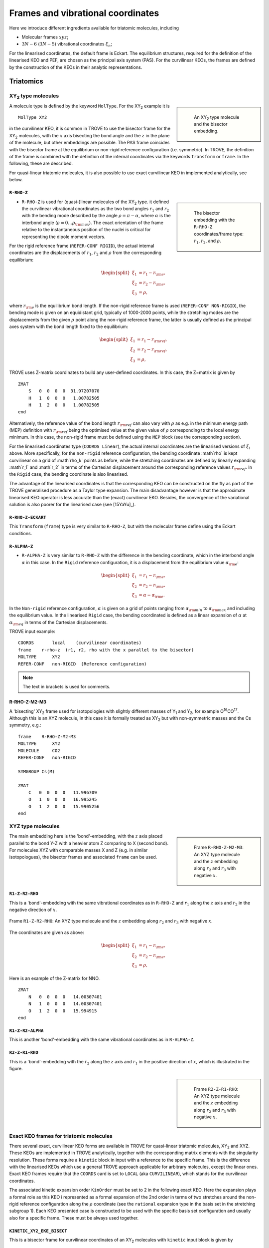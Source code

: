 Frames and vibrational coordinates
**********************************


Here we introduce different ingredients available for triatomic molecules, including

- Molecular frames :math:`xyz`;
- :math:`3N-6` (:math:`3N-5`) vibrational coordinates :math:`\xi_n`;

For the linearised coordinates, the default frame is Eckart. The equilibrium structures, required for the definition of the linearised KEO and PEF, are chosen as the principal axis system (PAS). For the curvilinear KEOs, the frames are defined by the construction of the KEOs in their analytic representations.

Triatomics
==========

XY\ :sub:`2` type molecules
---------------------------

.. sidebar::

    .. figure:: img/XY2.jpg
       :alt: XY2 equilibrium structure

       An XY\ :sub:`2`  type molecule and the bisector embedding.



A molecule type is defined by the keyword ``MolType``. For the XY\ :sub:`2`  example it is
::

       MolType XY2


in the curvilinear KEO,  it is common in TROVE to use the bisector frame for the XY\ :sub:`2` molecules, with the :math:`x` axis bisecting the bond angle and the :math:`z` in the plane of the molecule, but other embeddings are possible. The PAS frame coincides with the bisector frame at the equilibrium or non-rigid reference configuration (i.e. symmetric).  In TROVE, the definition of the frame is combined with the definition of the internal coordinates via the keywords ``transform`` or ``frame``. In the following, these are described.

For quasi-linear triatomic molecules, it is also possible to use exact curvilinear KEO in implemented analytically, see below.




``R-RHO-Z``
^^^^^^^^^^^

.. sidebar::

    .. figure:: img/XY2-r-rho-z.jpg
       :alt: XY2 equilibrium structure

       The bisector embedding with the ``R-RHO-Z`` coordinates/frame type: :math:`r_1`, :math:`r_2`, and :math:`\rho`.



- ``R-RHO-Z`` is used for (quasi-)linear molecules of the XY\ :sub:`2` type. it defined the curvilinear vibrational coordinates as the two bond angles :math:`r_1` and :math:`r_2` with  the bending mode described by the angle :math:`\rho = \pi - \alpha`, where :math:`\alpha` is the interbond angle (:math:`\rho = 0 \ldots \rho_{\rm max}`). The exact orientation of the frame relative to the instantaneous position of the nuclei is critical for representing the dipole moment vectors. 
For the rigid reference frame (``REFER-CONF RIGID``), the actual internal coordinates are the displacements of :math:`r_1`, :math:`r_2` and :math:`\rho` from the corresponding equilibrium:

.. math::

    \begin{split}
    \xi_1 &= r_1 - r_{\rm e}, \\
    \xi_2 &= r_2 - r_{\rm e}, \\
    \xi_3 &= \rho,
    \end{split}

where :math:`r_{\rm e}` is the equilibrium bond length. If the non-rigid reference frame is used (``REFER-CONF NON-RIGID``), the bending mode is given on an equidistant grid, typically of 1000-2000 points, while the stretching modes are the displacements from the given :math:`\rho` point along the non-rigid reference frame, the latter is usually defined as the principal axes system with the bond length fixed to the equilibrium:



.. math::

    \begin{split}
    \xi_1 &= r_1 - r_{\rm ref}, \\
    \xi_2 &= r_2 - r_{\rm ref}, \\
    \xi_3 &= \rho,
    \end{split}


TROVE uses Z-matrix coordinates to build any user-defined coordinates. In this case, the Z=matrix is given by
::

     ZMAT
         S   0  0  0  0  31.97207070
         H   1  0  0  0   1.00782505
         H   1  2  0  0   1.00782505
     end


Alternatively, the reference value of the bond length :math:`r_{\rm ref}` can also vary with :math:`\rho` as e.g. in the minimum energy path (MEP) definition with :math:`r_{\rm ref}` being the optimised value at the given value of :math:`\rho` corresponding to the local energy minimum. In this case, the non-rigid frame must be defined using the ``MEP`` block (see the corresponding section).

For the linearised coordinates type (``COORDS Linear``), the actual internal coordinates are the linearised versions of :math:`\xi_i` above. More specifically, for the ``non-rigid`` reference configuration, the bending coordinate :math`\rho` is kept curvilinear on a grid of :math`\rho_k` points as before, while the stretching coordinates are defined by linearly expanding :math`r_1` and :math`r_2` in terms of the Cartesian displacement around the corresponding reference values :math:`r_{\rm ref}`. In the ``Rigid`` case, the bending coordinate is also linearised.

The advantage of the linearised coordinates is that the corresponding KEO can be constructed on the fly as part of the TROVE generalised procedure as a Taylor type expansion. The main disadvantage however is that the approximate linearised KEO operator is less accurate than the (exact) curvilinear EKO. Besides, the convergence of the variational solution is also poorer for the linearised case (see [15YaYu]_).



``R-RHO-Z-ECKART``
^^^^^^^^^^^^^^^^^^

This ``Transform`` (``frame``) type is very similar to ``R-RHO-Z``, but with the molecular frame define using the Eckart conditions.


``R-ALPHA-Z``
^^^^^^^^^^^^^

- ``R-ALPHA-Z`` is very similar to ``R-RHO-Z`` with the difference in the bending coordinate, which in the interbond angle :math:`\alpha` in this case. In the ``Rigid`` reference configuration, it is a displacement from the equilibrium value :math:`\alpha_{\rm e}`:
.. math::

    \begin{split}
    \xi_1 &= r_1 - r_{\rm e}, \\
    \xi_2 &= r_2 - r_{\rm e},\\
    \xi_3 &= \alpha-\alpha_{\rm e}.
    \end{split}

In the ``Non-rigid`` reference configuration, :math:`\alpha` is given on a grid of points ranging from :math:`\alpha_{\rm min}` to :math:`\alpha_{\rm max}` and including the equilibrium value. In the linearised ``Rigid`` case, the bending coordinated is defined as a linear expansion of :math:`\alpha` at :math:`\alpha_{\rm eq}`  in terms of the Cartesian displacements.


TROVE input example:
::

  COORDS       local    (curvilinear coordinates)
  frame    r-rho-z  (r1, r2, rho with the x parallel to the bisector)
  MOLTYPE      XY2
  REFER-CONF   non-RIGID  (Reference configuration)

.. Note:: The text in brackets is used for comments.


R-RHO-Z-M2-M3
^^^^^^^^^^^^^

A 'bisecting' XY\ :sub:`2` frame used for isotopologies with slightly different masses of Y\ :sub:`1` and Y\ :sub:`2`, for example O\ :sup:`16`\ CO\ :sup:`17`.
Although this is an XYZ molecule, in this case it is formally treated as XY\ :sub:`2` but with non-symmetric masses and the Cs symmetry, e.g.:
::

     frame    R-RHO-Z-M2-M3
     MOLTYPE      XY2
     MOLECULE     CO2
     REFER-CONF   non-RIGID

     SYMGROUP Cs(M)

     ZMAT
         C   0  0  0  0   11.996709
         O   1  0  0  0   16.995245
         O   1  2  0  0   15.9905256
     end



XYZ type molecules
------------------

.. sidebar::

    .. figure:: img/XYZ-r1.jpg
       :alt: XYZ equilibrium structure

       Frame ``R-RHO-Z-M2-M3``: An XYZ type molecule and the :math:`z`  embedding along :math:`r_2` and :math:`r_3` with negative :math:`x`.



The main embedding here is the 'bond'-embedding, with the :math:`z` axis placed parallel to the bond Y-Z with a heavier atom Z comparing to X (second bond).
For molecules XYZ with  comparable masses X and Z (e.g. in similar isotopologues), the bisector frames and associated ``frame`` can be used.



``R1-Z-R2-RHO``
^^^^^^^^^^^^^^^

This is a 'bond'-embedding with the same vibrational coordinates as in ``R-RHO-Z`` and :math:`r_1` along the :math:`z` axis and :math:`r_2` in the negative direction of :math:`x`. 

.. figure:: img/XYZ_frame_R1-Z-R2-RHO.jpg
       :alt: XYZ equilibrium structure
       :width: 100 px
       :align: center

       Frame ``R1-Z-R2-RHO``: An XYZ type molecule and the :math:`z`  embedding along :math:`r_2` and :math:`r_3` with negative :math:`x`.





The coordinates are given as above:



.. math::

    \begin{split}
    \xi_1 &= r_1 - r_{\rm e}, \\
    \xi_2 &= r_2 - r_{\rm e}, \\
    \xi_3 &= \rho,
    \end{split}

Here is an example of the Z-matrix for NNO.
::

     ZMAT
         N   0  0  0  0   14.00307401
         N   1  0  0  0   14.00307401
         O   1  2  0  0   15.994915
     end



``R1-Z-R2-ALPHA``
^^^^^^^^^^^^^^^^^

This is another 'bond'-embedding with the same vibrational coordinates as in ``R-ALPHA-Z``.



``R2-Z-R1-RHO``
^^^^^^^^^^^^^^^

This is a 'bond'-embedding with the :math:`r_2` along the :math:`z` axis and :math:`r_1` in the positive direction of :math:`x`, which is illustrated in the figure.

.. sidebar::

    .. figure:: img/XYZ-r2.jpg
       :alt: XYZ equilibrium structure

       Frame ``R2-Z-R1-RHO``: An XYZ type molecule and the :math:`z` embedding along :math:`r_2` and :math:`r_3` with negative :math:`x`.




Exact KEO frames for triatomic molecules
----------------------------------------

There several exact, curvilinear KEO forms are available in TROVE for quasi-linear triatomic molecules, XY\ :sub:`2` and XYZ. These KEOs are implemented in TROVE analytically, together with the corresponding matrix elements with the singularity resolution. These forms require a ``kinetic`` block in input with a reference to the specific frame. This is the difference with the linearised KEOs which use a general TROVE approach applicable for arbitrary molecules, except the linear ones. Exact KEO frames require that the ``COORDS`` card is set to ``LOCAL`` (aka ``CURVILINEAR``), which stands for the curvilinear coordinates.

The associated kinetic expansion order ``KinOrder`` must be set to 2 in the following exact KEO. Here the expansion plays a formal role as this KEO i represented as a formal expansion of the 2nd order in terms of two stretches around the non-rigid reference configuration along the :math:`\rho` coordinate (see the ``rational`` expansion type in the basis set in the stretching subgroup 1).
Each KEO presented case is constructed to be used with the specific basis set configuration and usually also for a specific frame. These must be always used together.

``KINETIC_XY2_EKE_BISECT``
^^^^^^^^^^^^^^^^^^^^^^^^^^

This is a bisector frame for curvilinear coordinates of an XY\ :sub:`2` molecules with ``kinetic`` input block is given by
::

   KINETIC
     kinetic_type  KINETIC_XY2_EKE_BISECT
   END


It can be only used with the coordinates/frame type ``R-RHO-Z``  (see above), i.e. for the valence coordinates with :math:`\rho` as the bending angle (:math:`\rho=0` at the linear geometry), the basis set ``laguerre-k`` and with the ``NON-RIGID`` reference configuration.
The ``laguerre-k`` basis functions are constructed using the Associated Laguerre polynomial with the factor :math:`\sqrt{\rho}` or :math:`\sqrt{\rho} \rho`, depending if :math:`K` (rotational quantum number) is zero or not, respectively.   The associated kinetic expansion order ``KinOrder`` must be set to 2.

Here is an input example for this case for the C\ :sub:`3` molecule:
::

    KinOrder  2

    COORDS local
    frame  r-rho-z
    MOLTYPE XY2
    REFER-CONF NON-RIGID

    SYMGROUP C2v(M)

    ZMAT
        C   0  0  0  0  11.996709
        C   1  0  0  0  11.996709
        C   1  2  0  0  11.996709
    end

    BASIS
      0,'JKtau', Jrot 0, krot 12
      1,'numerov','rational', 'morse',  range 0,30,r 8, weight 1.0, points  3000, borders -0.40,1.40
      1,'numerov','rational', 'morse',  range 0,30,r 8, weight 1.0, points  3000, borders -0.40,1.40
      2,'laguerre-k','linear','linear', range 0,56,     weight 1.0, points 10000, borders  0.,110.0 deg
    END

    KINETIC
      kinetic_type  KINETIC_XY2_EKE_BISECT
    END



``KINETIC_XY2_EKE_BISECT_SINRHO``
^^^^^^^^^^^^^^^^^^^^^^^^^^^^^^^^^

This a similar to the basis set ``KINETIC_XY2_EKE_BISECT``, which is introduced to work with the basis set ``sinrho-laguerre-k`` and only with this basis set. This basis set is constructed from the  Associated Laguerre polynomial with the factor :math:`(\sin\rho)^{K+\frac{1}{2}}`.

The associated TROVE configuration is as in the following input:
::

    KinOrder  2

    COORDS local
    frame  r-rho-z
    MOLTYPE XY2
    REFER-CONF NON-RIGID

    BASIS
      0,'JKtau', Jrot 0, krot 12
      1,'numerov','rational', 'morse',  range 0,30,r 8, resc 1.0, points  3000, borders -0.40,1.40
      1,'numerov','rational', 'morse',  range 0,30,r 8, resc 1.0, points  3000, borders -0.40,1.40
      2,'sinrho-laguerre-k','linear','linear', range 0,56, resc 1.0, points 10000, borders  0.,110.0 deg
    END

    KINETIC
      kinetic_type  KINETIC_XY2_EKE_BISECT_SINRHO
    END


KINETIC_XYZ_EKE_BISECT
^^^^^^^^^^^^^^^^^^^^^^

For asymmetric triatomic molecules of type XYZ, there are several ways to orient the in-plane axes :math:`x` and :math:`z` at a general instantaneous geometry. The ``KINETIC_XYZ_EKE_BISECT`` KEO is constructed for the frame with the :math:`x` axis along the molecular bisector. The bisector XYZ frame is for asymmetric molecules XYZ with similar masses of Y and Z, i.e. when a bisector is a more natural description of the axis than a bond-frame. This KEO must be used with the correct XYZ-type bisector frames: ``R-RHO-Z-M2-M3-BISECT`` is used for general asymmetric molecules with similar masses of Y (M2) and Z (M3).

In principle, the KEO should fully define the configuration of the problem to solve and the associated frame type should not matter for the solution of the Schroedniger equation. The point where the choice of the frame becomes critical is when the dipoles are involved, which need to be re-defined into the correct frame. The actual transformation of the dipole is performed in the subroutine ``MLloc2pqr_xyz``.



KINETIC_XYZ_EKE_BOND_SINRHO
^^^^^^^^^^^^^^^^^^^^^^^^^^^

This is a bisector frame KEO constructed to work with the basis set type ``sinrho-laguerre-k``. The associated frame is ``R-RHO-Z-M2-M3-BISECT``, for example for :sup:`12`\ C\ :sup:`12`\ C\ :sup:`13`\ C, the corresponding TROVE input is as follows:
::

    COORDS local (curvilinear)
    TRANSFORM   R-RHO-Z-M2-M3-BISECT (FRAME)
    MOLTYPE XY2
    REFER-CONF NON-RIGID

    ZMAT
        C   0  0  0  0  12.000000
        C   1  0  0  0  13.003355
        C   1  2  0  0  12.000000
    end

    KINETIC
      kinetic_type  KINETIC_XYZ_EKE_bisect
    END

The associated symmetry is either Cs(M) or C\ :sub:`ns`\ (M):
::

   symmetry Cs(M)



KINETIC_XYZ_EKE_BOND
^^^^^^^^^^^^^^^^^^^^

Is one of the bond-frames constructed for the XYZ type molecules (X is in the centre), with the :math:`z` axis along the instantaneous orientation of the bond :math:`r_1` (X-Y). Bond-frames are better suited for molecules with a light nucleus and the :math:`z` axis is assumed for the heavier nucleus. The associated ``frame`` is ``R1-Z-R2-RHO`` and the basis set type is ``laguerre-k``:

::

    KinOrder  2

    COORDS local
    frame  r-rho-z
    MOLTYPE XY2
    REFER-CONF NON-RIGID

    BASIS
      0,'JKtau', Jrot 0, krot 12
      1,'numerov','rational', 'morse',  range 0,30,r 8, resc 1.0, points  3000, borders -0.40,1.40
      1,'numerov','rational', 'morse',  range 0,30,r 8, resc 1.0, points  3000, borders -0.40,1.40
      2,'laguerre-k','linear','linear', range 0,56, resc 1.0, points 10000, borders  0.,110.0 deg
    END

    KINETIC
      kinetic_type  KINETIC_XYZ_EKE_BOND
    END



KINETIC_XYZ_EKE_BOND-R2
^^^^^^^^^^^^^^^^^^^^^^^

This is the case of the bond-frame with :math:`z` along the bong :math:`r_2` (Z nucleus). The associated frames and basis sets are ``R2-Z-R1-RHO`` and ``laguerre-k``, respectively. See the figure illustrating the ``R2-Z-R1-RHO`` frame above.



Tetratomics
===========

XY\ :sub:`3` rigid  molecules (PH\ :sub:`3` type)
-------------------------------------------------

Linearized KEOs use the Eckart frame with the PAS at the equilibrium configuration. The latter has the :math:`z` axis along the axis of symmetry :math:`C_3` with the :math:`x` axis chosen in plane containing the X-Y\ :sub:`1` bond and passing through :math:`C_3`.


``R-ALPHA``
^^^^^^^^^^^

For the rigid XY\ :sub:`3`, like PH\ :sub:`3`, the logical coordinate choice of the valence coordinates consists of three bond lengths :math:`r_1`, :math:`r_2`, :math:`r_3`, :math:`\alpha_{23}`, :math:`\alpha_{13}` and :math:`\alpha_{12}`. For the linearised KEO, these valence are used to form the linearised coordinates in the same way as before (1st order expansion in terms of the Cartesian displacement). For the curvilinear KEO (``local``), the vibrational coordinates are then defined as displacement from the corresponding equilibrium (or non-rigid reference) values:

.. math::
    \begin{split}
    \xi_1 &= r_1 - r_{\rm e}, \\
    \xi_2 &= r_2 - r_{\rm e}, \\
    \xi_3 &= r_3 - r_{\rm e}, \\
    \xi_4 &= \alpha_{23}-\alpha_{\rm e}, \\
    \xi_5 &= \alpha_{13}-\alpha_{\rm e}, \\
    \xi_6 &= \alpha_{12}-\alpha_{\rm e}.
    \end{split}

.. sidebar::

    .. figure:: img/PH3.jpg
       :alt: PH3 equilibrium structure

       PH\ :sub:`3` equilibrium structure

The underlying Z-matrix coordinates are defined using the following Z-matrix:
::

      ZMAT
          N   0  0  0  0  14.00307401
          H   1  0  0  0   1.00782505
          H   1  2  0  0   1.00782505
          H   1  2  3  1   1.00782505
      end


This representation has been used for PH\ :sub:`3` [15SoAlTe]_, SbH\ :sub:`3` [10YuCaYa]_, AsH\ :sub:`3` [19CoYuKo]_, PF\ :sub:`3` [19MaChYa]_.


XY\ :sub:`3` non-rigid with umbrella motion (NH\ :sub:`3` type)
---------------------------------------------------------------

::

       MolType XY3

Consider the Ammonia molecule NH3\ :sub:`3` with a relatively small barrier to the planarity. The three bending angles are not suitable in this case  as they cannot distinguish the two opposite inversion configurations above and below the planarity. Instead, an umbrella mode has to be introduced as one of the bending modes. An example of an umbrella coordinate is an angle between the :math:`C_3` symmetry axis and the bond X-Y, see Figure. It is natural to use the non-rigid reference configuration along the umbrella, inversion motion and build the KEO as an expansion around it. For two other bending modes, in principle one can use two inter-bond angles, e.g.  :math:`\alpha_2` and :math:`\alpha_3`, two dihedral angles :math:`\phi_2` and :math:`\phi_3`. However, for symmetry reasons, TROVE employs the symmetry-adapted bending pair :math:`S_a` and :math:`S_b`, defined as follows:

.. math::

    S_a = \frac{1}{\sqrt{6}} (2 \alpha_{23}-\alpha_{13}-\alpha_{12}), \\
    S_b  = \frac{1}{\sqrt{2}} ( \alpha_{13}-\alpha_{12})


or


.. math::

    S_a = \frac{1}{\sqrt{6}} (2 \phi_{23}-\phi_{13}-\phi_{12}), \\
    S_b  = \frac{1}{\sqrt{2}} ( \phi_{13}-\phi_{12})


The umbrella mode for any instantaneous configuration of the nuclei is defined in TROVE as the angle between a trisector



.. sidebar::

   .. figure:: img/umbrella.jpg
       :alt: Umbrella motions

       NH\ :sub:`3`: umbrella modes :math:`\rho` and :math:`\delta`.



Linearized KEOs use the Eckart frame with the PAS at the equilibrium configuration. The latter has the :math:`z` axis along the axis of symmetry :math:`C_3` with the :math:`x` axis chosen in plane containing the X-Y\ :sub:`1` bond and passing through :math:`C_3`.



``R-S-DELTA``
^^^^^^^^^^^^^

For this ``frame`` case, the following valence-based coordinates are used:


.. math::

    \begin{split}
    \xi_1 &= r_1 - r_{\rm e}, \\
    \xi_2 &= r_2 - r_{\rm e}, \\
    \xi_3 &= r_3 - r_{\rm e}, \\
    \xi_4 &= \frac{1}{\sqrt{6}} (2 \alpha_{23}-\alpha_{13}-\alpha_{12}),  \\
    \xi_5 &= \frac{1}{\sqrt{2}} ( \alpha_{13}-\alpha_{12}),  \\
    \xi_6 &= \delta.
    \end{split}

The umbrella mode :math:``\delta`` is defined as an angle between the trisector and any of the bonds X-Y. The other 5 coordinates are then used to construct the corresponding linearised vibrational coordinates (see above) for the linearised (``linear``) representation.



ZXY\ :sub:`2` (Formaldehyde type)
---------------------------------


::

       MolType ZXY2

The common valence coordinate choice for ZXY\ :sub:`2` includes three bond lengths , two bond angles and a dihedral angle :math:`\tau`. The latter can be treated as the reference for a non-rigid reference configuration in TROVE on a grid of :math:`\tau_i` ranging from  :math`[-\tau_{0}\ldots \tau_{0}]`, while other 5 modes are treated as displacement from their equilibrium values at each grid point :math:`\tau_i`. The reference configuration is always in the principle axis sysetm, i.e. for each value of the book angle :math:`\tau`, TROVE solve the PAS conditions to reorient the molecule.


.. sidebar::

   .. figure:: img/H2CO.jpg
       :alt: H2CO

       Valence coordinates and the bisector frame used for H\ :sub:`2`\ CO.


Apart from the standard linearised KEO, a curvilinear exact KEO has been recently introduced into TROVE. This is exactly the ``R-THETA-TAU`` type, detailed below.


``R-THETA-TAU``
^^^^^^^^^^^^^^^

.. math::

    \begin{split}
    \xi_1 &= r_1 - r_{\rm e}, \\
    \xi_2 &= r_2 - r_{\rm e}, \\
    \xi_3 &= r_3 - r_{\rm e}, \\
    \xi_4 &= \theta_1,  \\
    \xi_5 &= \theta_2,  \\
    \xi_6 &= \tau.
    \end{split}







Rigid isotopologues of XY\ :sub:`3`  as ZXY\ :sub:`2` type
----------------------------------------------------------

The Z type can be used to define single or double deuterated isotopologues of an XY\ :sub:`3` molecule such as a rigid PH\ :sub:`3`. For PDH\ :sub:`2`, we use ``R-THETA-TAU`` in combination with the Z-matrix given as follows:
::

      ZMAT
          P   0  0  0  0  14.00307401
          D   1  0  0  0   2.01410178
          H   1  2  0  0   1.007825032
          H   1  2  3  2   1.007825032
      end


Here, the equilibrium frame coinsides with the principle axis system with the :math:`z` axis in the plane contemning PD and bisecting the angle between two PH bonds.


For a  PH\ :sub:`2`\ D type isotopologue, the Z-matrix is given by
::

      ZMAT
          P   0  0  0  0  14.00307401
          H   1  0  0  0   1.007825032
          D   1  2  0  0   2.01410178
          D   1  2  3  2   2.01410178
      end


Non-rigid isotopologues of XY\ :sub:`3` as ZXY\ :sub:`2` type
-------------------------------------------------------------

For non-rigid NH\ :sub:`2`\ D and NHD\ :sub:`2`,  the choice of the non-rigid frame becomes important. During to the large amplitude motion, the frame can lead to a flip of the moments of inertia. In TROVE, the frame is chosen as the principle axis system (PAS), which, for most of the system, is straightforward to define. Therefore, frame and the internal coordinates are usually selected via a single keyword ``Transform``. For non-rigid systems, however, due to accidental degeneracies of the moments of inertia, the PAS along the non-rigid path must be carefully constructed to prevent such flips. Besides, for the ammonia isotopologues, despite the structure ZXY\ :sub:`2` being formally similar the structure of formaldehyde, the coordinates should be chosen as ammonia-like, not formaldehyde-like. Therefore, in this case we distinguish ``frame`` and ``transform``. For NHD\ :sub:`2`, the following setting is used:
::

    TRANSFORM  R-S-DELTA
    frame      R1-Z-R2-X-Y
    MOLTYPE    XY3
    REFER-CONF NON-RIGID

The valence coordinates is defined using the ``Zmat`` card as follows:
::

    ZMAT
        N   0  0  0  0  14.00307401
        D   1  0  0  0   2.01410178
        H   1  2  0  0   1.007825032
        H   1  2  3  1   1.007825032
    end


The coordinates type ``R-S-DELTA`` (card ``TRANSFORM``) defines the internal coordinates the same as in the case of XY\ :sub:`3`, while the frame ``R1-Z-R2-X-Y`` places the :math:`z` axis containing the vector :math:`\vec{r}_1` (ND), axis :math:`x` in the direction of the :math:`\vec{r}_1` (NH\ :sub:`1`) and the symmetry plane to be :math:`zy`, see the figure. This non-rigid frame of NH\ :sub:`2`\ D is illustrated in the side figure, where the evolution of the PAS is shown. At the planar configuration, the :math:`y` axis is normal to the plane with :math:`z` as the symmetry axis.


.. sidebar::

   .. figure:: img/NH2D.png
       :alt: NH2D

       Non-rigid reference frame for NH\ :sub:`2`\ D.


The card ``MOLTYPE XY3`` means that all the associated transformation rules are implemented in the module mol_xy3.f90.



.. sidebar::

   .. figure:: img/NHD2.png
       :alt: NH2D

       Non-rigid reference frame for NH\ :sub:`2`\ D.


The same non-rigid frame is used for NHD\ :sub:`2`, now with the :math:`z` axis containing the vector :math:`\vec{r}_1` (NH), axis :math:`x` in the direction of the :math:`\vec{r}_1` (ND\ :sub:`1`) and the symmetry plane to be :math:`zy`, see the figure. This non-rigid frame of NHD\ :sub:`2` and the evolution of PAS  is illustrated in the side figure with the Z-matrix given by
::

    ZMAT
        N   0  0  0  0  14.00307401
        D   1  0  0  0   2.01410178
        H   1  2  0  0   1.007825032
        H   1  2  3  1   1.007825032
    end


Although the definition of the frames is similar, the transformations of the corresponding PASs are very distinct.



A chain ABCD type molecule  (hydrogen peroxide type)
----------------------------------------------------
::

       MolType ABCD



``R-ALPHA-TAU``
^^^^^^^^^^^^^^

The six internal coordinates for the ``frame R-ALPHA-TAU`` type consist of three stretching, two bending and one dihedral coordinates as given by


.. sidebar::

   .. figure:: img/A2B2.jpg
       :alt: A2B2

       Valence coordinates used for HOOH.


.. math::

    \begin{split}
    \xi_1 &= R - R_{\rm e}, \\
    \xi_2 &= r_1 - r_{\rm e}, \\
    \xi_3 &= r_2 - r_{\rm e}, \\
    \xi_4 &= \alpha_{123}-\alpha_{\rm e},  \\
    \xi_5 &= \alpha_{234}-\alpha_{\rm e},  \\
    \xi_6 &= \delta.
    \end{split}



The non-rigid reference frame such that the :math:`x` axis bisects the dihedral angle.


.. sidebar::

   .. figure:: img/H2O2-bisector.jpg
       :alt: H2O2-bisector

       Molecular frame used for HOOH: the :math:`x` axis  always bisecting the dihedral angle :math:`\delta` .

For this embedding, in order to be able to separate the vibrational and rotational bases into a product form, it is important to the an extended range for the dihedral angle :math:`\delta = 0\ldots 720^\circ`. Otherwise the eigenfunction is obtained double valued due to the  :math:`x` axis appearing in the opposite direction to the two bonds after one :math:`\delta = 360^\circ` revolution.

.. figure:: img/H2O2_3_dysplays.jpg
   :alt: H2O2 3 displays

   Principal axis system with an extended torsional angle :math:`\delta = 0\ldots 720^\circ` for HOOH.


A minimum energy path  (MEP) as a non-rigid reference configuration
-------------------------------------------------------------------

In MEP, the 5 internal coordinate displacements :math:`\xi_i` are defined around :math:`\delta`-dependent reference values. The latter are obtained as oprmised geometries by minimised molecule's energy:

.. math::

    \begin{split}
    \xi_1 &= R - R_{\rm ref}(\delta), \\
    \xi_2 &= r_1 - r_{\rm ref}(\delta), \\
    \xi_3 &= r_2 - r_{\rm ref}(\delta), \\
    \xi_4 &= \alpha_{123}-\alpha_{\rm ref}(\delta),  \\
    \xi_5 &= \alpha_{234}-\alpha_{\rm ref}(\delta),  \\
    \xi_6 &= \delta,
    \end{split}

where :math: the MEP values are given by a parameterised expansion, for example

.. math::

    \zeta_i^{\rm ref} = \zeta_i^{\rm e} + \sum_{n} a_i^n (\cos\delta - \cos\delta_{\rm e})

where :math:`{\bf\zeta} = \{R,r_1,r_2,\alpha_{123},\alpha_{234}\}`.



Five-atomic molecules
=====================



The XY\ :sub:`4` molecule (T\ :sub:`d`\ ) and the ``XY4`` type
--------------------------------------------------------------
::

       MolType XY4



The frame for the tetrahedral molecule XY\ :sub:`4` spanning the T\ :sub:`d`\ (M) symmetry group is chosen with the :math:`xyz` axes orthogonal to the faces of the box containing the molecule with the four atoms :math:`{\rm Y}_i` at its vertices, as shown in the figure,
with the Cartesian coordinates at equilibrium given by

.. math::

   \begin{split}
      H_{1x} &= -\frac{r_{\rm e}}{\sqrt{3}},  H_{1y}  =  \frac{r_{\rm e}}{\sqrt{3}},  H_{1z} =  \frac{r_{\rm e}}{\sqrt{3}}, \\
      H_{2x} &= -\frac{r_{\rm e}}{\sqrt{3}},  H_{2y}  = -\frac{r_{\rm e}}{\sqrt{3}},  H_{2z} = -\frac{r_{\rm e}}{\sqrt{3}}, \\
      H_{3x} &=  \frac{r_{\rm e}}{\sqrt{3}},  H_{3y}  =  \frac{r_{\rm e}}{\sqrt{3}},  H_{3z} = -\frac{r_{\rm e}}{\sqrt{3}}, \\
      H_{4x} &=  \frac{r_{\rm e}}{\sqrt{3}},  H_{4y}  = -\frac{r_{\rm e}}{\sqrt{3}},  H_{4z} =  \frac{r_{\rm e}}{\sqrt{3}}. \\
   \end{split}





.. sidebar::

   .. figure:: img/XY4.jpg
       :alt: XY4

       The structure and molecular frame of the XY\ :sub:`4` molecule.





``TRANSFORM R-ALPHA``
^^^^^^^^^^^^^^^^^^^^^


The tetrahedral five-atomic molecule XY\ :sub:`4`  has 9 vibrational degrees of freedom. For a semi-rigid molecule (i.e. ignoring any isomerisation that can occur at higher energies), they can be characterised by four bond lengths :math:`r_i \equiv r_{{\rm C}-{\rm H}_i}` and six inter-bond angles :math:`\alpha_{{\rm H}_i-{\rm C}-{\rm H}_j} = \alpha_{ij}`.  For the equilibrium value of the tetrahedral angle :math:`\alpha`,  :math:`\cos(\alpha_{\rm e})` =  :math:`-1/\sqrt{3}` which explains the factor :math:`1/\sqrt{3}` in the definition of the  Cartesian coordinates.
There should, however, be only 9 independent vibrational degrees of freedom in a 5 atomic molecule. One of the inter-bond angles :math:`\alpha_{ij}` is redundant as there should be only five independent bending vibrations, with the following redundancy condition:

.. math::
     :label: e-redund

      \left| \begin{array}{cccc}
       1               & \cos\alpha_{12} &  \cos\alpha_{13} &  \cos\alpha_{14} \\
       \cos\alpha_{12} & 1               &  \cos\alpha_{23} &  \cos\alpha_{24} \\
        \cos\alpha_{13} & \cos\alpha_{23} & 1                &  \cos\alpha_{34} \\
       \cos\alpha_{14} & \cos\alpha_{24} & \cos\alpha_{34}   &        1
       \end{array}
      \right| = 0 .


XY\ :sub:`4`  belongs to the T\ :sub:`d`\ (M) molecular symmetry group, which consists of five irreducible representations, :math:`A_1`, :math:`A_2`, :math:`E`, :math:`F_1` and :math:`F_2`. One way to define independent bending modes is to reduce the six inter-bond angles :math:`\alpha_{ij}` to five symmetry-adapted  irreducible combinations,  which, together with four bond lengths :math:`r_i` form nine independent vibrational modes :math:`\xi_i` as follows:  four stretches

.. math::
   :label: e-vects-i

    \xi_i  =r_i, \;\; i = 1,2,3,4,


two :math:`E`-symmetry bends

.. math::
    :label:  e-vects-5-6

    \begin{split}
       \xi_5^{E_a}   &= \frac{1}{\sqrt{12}} (2 \alpha_{12} - \alpha_{13} - \alpha_{14} - \alpha_{23} - \alpha_{24} + 2 \alpha_{34} ), \\
       \xi_6^{E_b}  &= \frac{1}{2} (\alpha_{13} - \alpha_{14} - \alpha_{23} + \alpha_{24} ),
    \end{split}


and three :math:`F`-symmetry bends

.. math::
   :label: e-vects-7-9

     \begin{split}
       \xi_7^{F_{2x}}  &= \frac{1}{\sqrt{2}} ( \alpha_{24} - \alpha_{13} ),  \\
       \xi_8^{F_{2y}}  &= \frac{1}{\sqrt{2}} ( \alpha_{23} - \alpha_{14} ), \\
       \xi_9^{F_{2z}}  &= \frac{1}{\sqrt{2}} ( \alpha_{34} - \alpha_{12} ),
      \end{split}


where the corresponding symmetries of the bending modes are indicated.

The stretching modes :math:`r_i` can also be in principle combined into symmetry-adapted coordinates in T\ :sub:`d`\ (M):

.. math::
    :label: e-CH4-xi1=4

     \begin{split}
       \xi_1^{A_1}  &= \frac{1}{2} \left(  r_1 + r_2 + r_3 + r_4\right), \\
       \xi_2^{F_{2x}}  &= \frac{1}{2} \left(  r_1 - r_2 + r_3 - r_4\right), \\
       \xi_3^{F_{2y}}  &= \frac{1}{2} \left(  r_1 - r_2 - r_3 + r_4\right), \\
       \xi_4^{F_{2z}}  &= \frac{1}{2} \left(  r_1 + r_2 - r_3 - r_4\right).
     \end{split}



ZXY\ :sub:`3` (Methyl Chloride type)
------------------------------------
::

       MolType ZXY3


For the ZXY\ :sub:`3` type molecule we use valence coordinates consisting of four bond lengths :math:`r_0`, :math:`r_i` (:math:`i-1,2,3`), three bond angles :math:`\beta_i` and two symmetry adapted dihedral coordinates constructed from three dihedral angles :math:`\tau_{12}, \tau_{23}, \tau_{13}`, where :math:`\tau_{12}+\tau_{23}+\tau_{13} = \pi`. This is a ``rigid`` type, where all coordinates are treated as displacements from the corresponding equilibrium values. Currently, only the standard linearised KEO is available in TROVE.


.. sidebar::

   .. figure:: img/CH3Cl.jpg
       :alt: CH3Cl

       Valence coordinates and the bisector frame used for CH\ :sub:`3`\ Cl.



``TRANSFORM  R-BETA-SYM``
^^^^^^^^^^^^^^^^^^^^^^^^^

.. math::

    \begin{split}
    \xi_1 &= r_0 - r_{\rm e}^{(0)}, \\
    \xi_2 &= r_1 - r_{\rm e}, \\
    \xi_3 &= r_2 - r_{\rm e}, \\
    \xi_4 &= r_3 - r_{\rm e}, \\
    \xi_5 &= \beta_1-\beta_{\rm e},  \\
    \xi_6 &= \beta_2-\beta_{\rm e},  \\
    \xi_7 &= \beta_3-\beta_{\rm e},  \\
    \xi_8 &= \frac{1}{\sqrt{6}} (2 \tau_{23}-\tau_{13}-\tau_{12}),  \\
    \xi_9 &= \frac{1}{\sqrt{2}} ( \tau_{13}-\tau_{12}).  \\
    \end{split}


The Z-matrix coordinates (underlying basic TROVE coordinates) are as given by the Z-matrix rules:
::

     ZMAT
         C   0  0  0  0  12.000000000
         Cl  1  0  0  0  34.968852721
         H   1  2  0  0   1.007825035
         H   1  2  3  0   1.007825035
         H   1  2  3  4   1.007825035
     end

are as follows:

- :math:`r_0`
- :math:`r_1`, :math:`\beta_{1}`
- :math:`r_2`, :math:`\beta_{2}`, :math:`\alpha_{12}`
- :math:`r_3`, :math:`\beta_{3}`, :math:`\alpha_{13}`

where \alpha_{12}` and :math:`\alpha_{13}` are interbond angles between the bonds X-Y\ :sub:`i`.  The Z-matrix coordinates are transformed
to :math:`\tau_{12}, \tau_{23}, \tau_{13} ` via the following trigonometric rules:

.. math::

    \begin{split}
    \cos \tau_{12} &= \frac{\cos\alpha_{12}-\cos\beta_{1}\cos\beta_{2}}{\sin\beta_{1}\sin\beta_{2}}, \\
    \cos \tau_{13} &= \frac{\cos\alpha_{13}-\cos\beta_{1}\cos\beta_{3}}{\sin\beta_{1}\sin\beta_{3}}, \\
    \tau_{23} &= 2\pi - \tau_{12}-\tau_{13},\\
    \cos \alpha_{23} &= \cos\beta_{2}\cos\beta_{3}+\cos(\tau_{12}+\tau_{13})\sin\beta_{2}\sin\beta_{3}.\\
    \end{split}


The CH\ :sub:`3`\ D molecule (C\ :sub:`3v`\ ) of the ``ZXY3`` type
------------------------------------------------------------------

``TRANSFORM  R-BETA-SYM``
^^^^^^^^^^^^^^^^^^^^^^^^^

This is a similar to the Methyl Chloride molecule type (``MOLTYPE   ZXY3``) in terms of the symmetry properties, although being a methane-deuterated product. The same coordinate ``Transform`` type ``TRANSFORM  R-BETA-SYM`` as for fZXY\ :sub:`3` can be used for CH\ :sub:`3`\ D with the following setting:

::

     TRANSFROM R-BETA-SYM
     MOLTYPE   ZXY3

but with the PES of methane (see **Potential energy functions**).


Six-atomic molecules
====================


The C\ :sub:`2`\ H\ :sub:`4` molecule and the ``C2H4`` type
---------------------------------------------------------
::

       MolType C2H4



``C2H4_2BETA_1TAU``
^^^^^^^^^^^^^^^^^^^


The internal coordinates are defined using the following 12 valence coordinates: 5 stretching (molecular bond) coordinates, 4 bending (inter-bond angles) and 3 dihedral coordinates, with the last mode as a book angle describing the relative motion of two moieties:



.. sidebar::

   .. figure:: img/C2H4.jpg
       :alt: C2H4

       The structure and molecular frame of the C\ :sub:`2`\ H\ :sub:`4` molecule.




.. math::

    \begin{split}
    \xi_1 &= r_0 - r_{\rm e}^{(0)}, \\
    \xi_2 &= r_1 - r_{\rm e}, \\
    \xi_3 &= r_2 - r_{\rm e}, \\
    \xi_4 &= r_3 - r_{\rm e}, \\
    \xi_5 &= r_4 - r_{\rm e}, \\
    \xi_6 &= \beta_1-\beta_{\rm e},  \\
    \xi_7 &= \beta_2-\beta_{\rm e},  \\
    \xi_8 &= \beta_3-\beta_{\rm e},  \\
    \xi_9 &= \beta_4-\beta_{\rm e},  \\
    \xi_{10} &= \theta_1 - \pi,  \\
    \xi_{11} &= \theta_2 - \pi,  \\
    \xi_{12} & = \theta_1 + \theta_2 - 2\tau,
    \end{split}

where

.. math::

     \tau = \left\{
     \begin{array}{cc}
         \delta, & \delta <\pi, \\
         \delta - 2\pi, & \delta >\pi, \\
     \end{array} \right.





.. sidebar::

   .. figure:: img/C2H4_coords.jpg
       :alt: C2H4 coordinates

       The vibrational coordinates of the ``C2H4_2BETA_1TAU`` type used for  the C\ :sub:`2`\ H\ :sub:`4` molecule.



This type can be used both for rigid and non-rigid molecule types. The non-rigid coordinate is  :math:`\xi_{12}` in the latter case.


